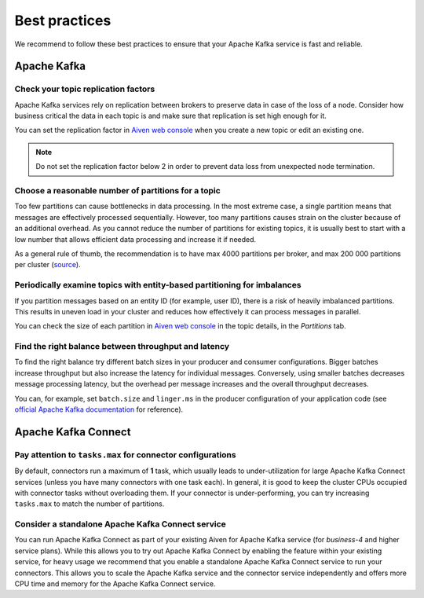 Best practices
==============

We recommend to follow these best practices to ensure that your Apache Kafka service is fast and reliable.

Apache Kafka
-------------

Check your topic replication factors
~~~~~~~~~~~~~~~~~~~~~~~~~~~~~~~~~~~~

Apache Kafka services rely on replication between brokers to preserve data in
case of the loss of a node. Consider how business critical the data in
each topic is and make sure that replication is set high enough for it.

You can set the replication factor in `Aiven web console <https://console.aiven.io/>`_ when you create a new topic or edit an existing one.

.. note:: Do not set the replication factor below 2 in order to prevent data loss from unexpected node termination.

Choose a reasonable number of partitions for a topic
~~~~~~~~~~~~~~~~~~~~~~~~~~~~~~~~~~~~~~~~~~~~~~~~~~~~

Too few partitions can cause bottlenecks in data processing. In the most
extreme case, a single partition means that messages are effectively
processed sequentially. However, too many partitions causes strain on
the cluster because of an additional overhead. As you cannot reduce the
number of partitions for existing topics, it is usually best to start
with a low number that allows efficient data processing and increase it
if needed.

As a general rule of thumb, the recommendation is to have max 4000
partitions per broker, and max 200 000 partitions per cluster (`source <https://blogs.apache.org/kafka/entry/apache-kafka-supports-more-partitions>`_).

Periodically examine topics with entity-based partitioning for imbalances
~~~~~~~~~~~~~~~~~~~~~~~~~~~~~~~~~~~~~~~~~~~~~~~~~~~~~~~~~~~~~~~~~~~~~~~~~

If you partition messages based on an entity ID (for example, user ID),
there is a risk of heavily imbalanced partitions. This results in uneven
load in your cluster and reduces how effectively it can process messages
in parallel.

You can check the size of each partition in `Aiven web console <https://console.aiven.io/>`_ in the topic details, in the *Partitions* tab.


Find the right balance between throughput and latency
~~~~~~~~~~~~~~~~~~~~~~~~~~~~~~~~~~~~~~~~~~~~~~~~~~~~~

To find the right balance try different batch sizes in your producer and consumer configurations. Bigger batches increase throughput but also increase the latency for individual messages. Conversely, using smaller batches decreases message processing latency, but the overhead per message increases and the overall throughput decreases.

You can, for example, set ``batch.size`` and
``linger.ms`` in the producer configuration of your application code (see `official Apache Kafka documentation <https://kafka.apache.org/documentation/>`_ for reference).

Apache Kafka Connect
--------------------

Pay attention to ``tasks.max`` for connector configurations
~~~~~~~~~~~~~~~~~~~~~~~~~~~~~~~~~~~~~~~~~~~~~~~~~~~~~~~~~~~~~

By default, connectors run a maximum of **1** task, which usually leads
to under-utilization for large  Apache Kafka Connect services (unless you have
many connectors with one task each). In general, it is good to keep the
cluster CPUs occupied with connector tasks without overloading them. If
your connector is under-performing, you can try increasing ``tasks.max``
to match the number of partitions.

Consider a standalone  Apache Kafka Connect service
~~~~~~~~~~~~~~~~~~~~~~~~~~~~~~~~~~~~~~~~~~~~~~~~~~~~~~~

You can run Apache Kafka Connect as part of your existing Aiven for Apache
Kafka service (for *business-4* and higher service plans). While this
allows you to try out Apache Kafka Connect by enabling the feature within your
existing service, for heavy usage we recommend that you enable a
standalone Apache Kafka Connect service to run your connectors. This allows you
to scale the Apache Kafka service and the connector service independently and
offers more CPU time and memory for the Apache Kafka Connect service.

